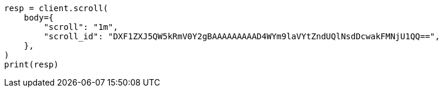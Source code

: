 // search/request/scroll.asciidoc:63

[source, python]
----
resp = client.scroll(
    body={
        "scroll": "1m",
        "scroll_id": "DXF1ZXJ5QW5kRmV0Y2gBAAAAAAAAAD4WYm9laVYtZndUQlNsdDcwakFMNjU1QQ==",
    },
)
print(resp)
----